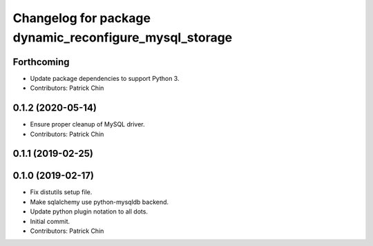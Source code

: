 ^^^^^^^^^^^^^^^^^^^^^^^^^^^^^^^^^^^^^^^^^^^^^^^^^^^^^^^
Changelog for package dynamic_reconfigure_mysql_storage
^^^^^^^^^^^^^^^^^^^^^^^^^^^^^^^^^^^^^^^^^^^^^^^^^^^^^^^

Forthcoming
-----------
* Update package dependencies to support Python 3.
* Contributors: Patrick Chin

0.1.2 (2020-05-14)
------------------
* Ensure proper cleanup of MySQL driver.
* Contributors: Patrick Chin

0.1.1 (2019-02-25)
------------------

0.1.0 (2019-02-17)
------------------
* Fix distutils setup file.
* Make sqlalchemy use python-mysqldb backend.
* Update python plugin notation to all dots.
* Initial commit.
* Contributors: Patrick Chin

